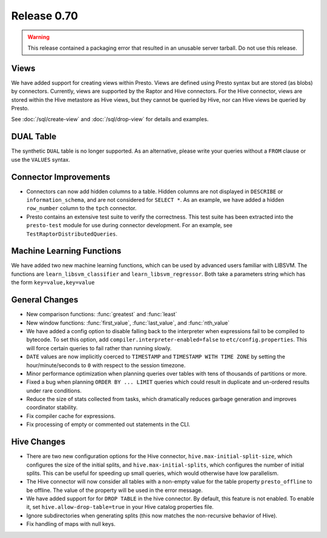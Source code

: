 ============
Release 0.70
============

.. warning::

    This release contained a packaging error that resulted in an
    unusable server tarball. Do not use this release.

Views
-----

We have added support for creating views within Presto.
Views are defined using Presto syntax but are stored (as blobs)
by connectors. Currently, views are supported by the
Raptor and Hive connectors. For the Hive connector, views are
stored within the Hive metastore as Hive views, but they cannot
be queried by Hive, nor can Hive views be queried by Presto.

See :doc:`/sql/create-view` and :doc:`/sql/drop-view`
for details and examples.

DUAL Table
----------

The synthetic ``DUAL`` table is no longer supported. As an alternative, please
write your queries without a ``FROM`` clause or use the ``VALUES`` syntax.

Connector Improvements
----------------------

* Connectors can now add hidden columns to a table. Hidden columns are not
  displayed in ``DESCRIBE`` or ``information_schema``, and are not
  considered for ``SELECT *``.  As an example, we have added a hidden
  ``row_number`` column to the ``tpch`` connector.

* Presto contains an extensive test suite to verify the correctness.  This test
  suite has been extracted into the ``presto-test`` module for use during
  connector development. For an example, see ``TestRaptorDistributedQueries``.

Machine Learning Functions
--------------------------

We have added two new machine learning functions, which can be used
by advanced users familiar with LIBSVM. The functions are
``learn_libsvm_classifier`` and ``learn_libsvm_regressor``. Both take a
parameters string which has the form ``key=value,key=value``

General Changes
---------------

* New comparison functions: :func:`greatest` and :func:`least`

* New window functions: :func:`first_value`, :func:`last_value`, and :func:`nth_value`

* We have added a config option to disable falling back to the interpreter when
  expressions fail to be compiled to bytecode. To set this option, add 
  ``compiler.interpreter-enabled=false`` to ``etc/config.properties``.
  This will force certain queries to fail rather than running slowly.

* ``DATE`` values are now implicitly coerced to ``TIMESTAMP`` and ``TIMESTAMP WITH TIME ZONE``
  by setting the hour/minute/seconds to ``0`` with respect to the session timezone.

* Minor performance optimization when planning queries over tables with tens of
  thousands of partitions or more.

* Fixed a bug when planning ``ORDER BY ... LIMIT`` queries which could result in
  duplicate and un-ordered results under rare conditions.

* Reduce the size of stats collected from tasks, which dramatically reduces
  garbage generation and improves coordinator stability.

* Fix compiler cache for expressions.

* Fix processing of empty or commented out statements in the CLI.

Hive Changes
------------

* There are two new configuration options for the Hive connector,
  ``hive.max-initial-split-size``, which configures the size of the
  initial splits, and ``hive.max-initial-splits``, which configures
  the number of initial splits. This can be useful for speeding up small
  queries, which would otherwise have low parallelism.

* The Hive connector will now consider all tables with a non-empty value
  for the table property ``presto_offline`` to be offline. The value of the
  property will be used in the error message.

* We have added support for for ``DROP TABLE`` in the hive connector.
  By default, this feature is not enabled.  To enable it, set
  ``hive.allow-drop-table=true`` in your Hive catalog properties file.

* Ignore subdirectories when generating splits
  (this now matches the non-recursive behavior of Hive).

* Fix handling of maps with null keys.
